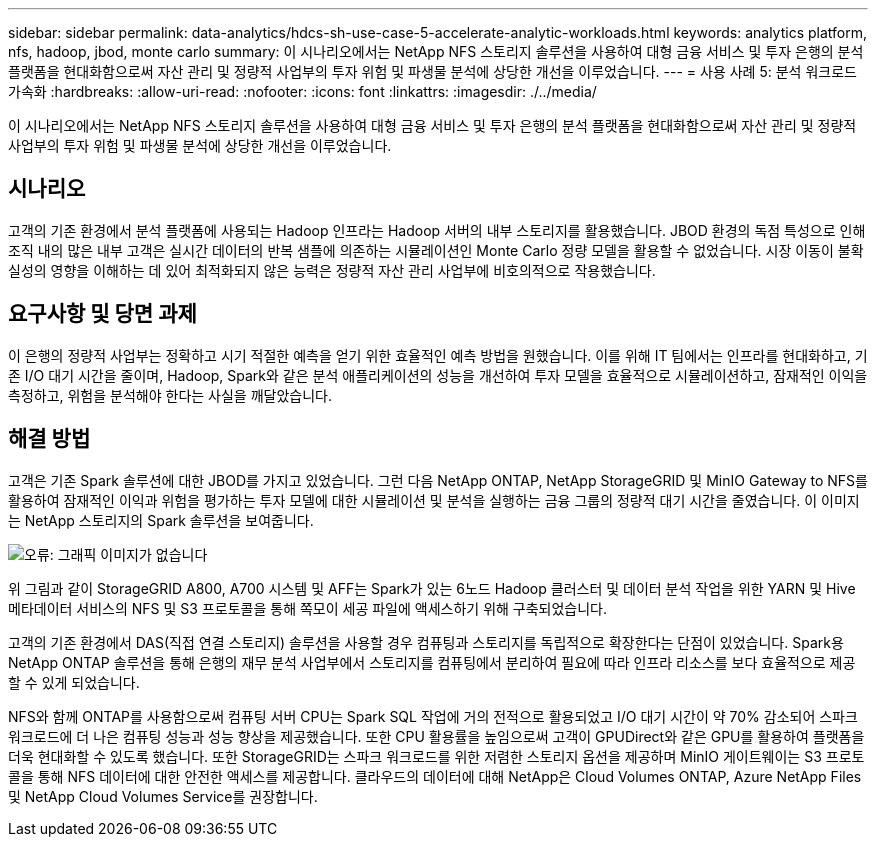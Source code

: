 ---
sidebar: sidebar 
permalink: data-analytics/hdcs-sh-use-case-5-accelerate-analytic-workloads.html 
keywords: analytics platform, nfs, hadoop, jbod, monte carlo 
summary: 이 시나리오에서는 NetApp NFS 스토리지 솔루션을 사용하여 대형 금융 서비스 및 투자 은행의 분석 플랫폼을 현대화함으로써 자산 관리 및 정량적 사업부의 투자 위험 및 파생물 분석에 상당한 개선을 이루었습니다. 
---
= 사용 사례 5: 분석 워크로드 가속화
:hardbreaks:
:allow-uri-read: 
:nofooter: 
:icons: font
:linkattrs: 
:imagesdir: ./../media/


[role="lead"]
이 시나리오에서는 NetApp NFS 스토리지 솔루션을 사용하여 대형 금융 서비스 및 투자 은행의 분석 플랫폼을 현대화함으로써 자산 관리 및 정량적 사업부의 투자 위험 및 파생물 분석에 상당한 개선을 이루었습니다.



== 시나리오

고객의 기존 환경에서 분석 플랫폼에 사용되는 Hadoop 인프라는 Hadoop 서버의 내부 스토리지를 활용했습니다. JBOD 환경의 독점 특성으로 인해 조직 내의 많은 내부 고객은 실시간 데이터의 반복 샘플에 의존하는 시뮬레이션인 Monte Carlo 정량 모델을 활용할 수 없었습니다. 시장 이동이 불확실성의 영향을 이해하는 데 있어 최적화되지 않은 능력은 정량적 자산 관리 사업부에 비호의적으로 작용했습니다.



== 요구사항 및 당면 과제

이 은행의 정량적 사업부는 정확하고 시기 적절한 예측을 얻기 위한 효율적인 예측 방법을 원했습니다. 이를 위해 IT 팀에서는 인프라를 현대화하고, 기존 I/O 대기 시간을 줄이며, Hadoop, Spark와 같은 분석 애플리케이션의 성능을 개선하여 투자 모델을 효율적으로 시뮬레이션하고, 잠재적인 이익을 측정하고, 위험을 분석해야 한다는 사실을 깨달았습니다.



== 해결 방법

고객은 기존 Spark 솔루션에 대한 JBOD를 가지고 있었습니다. 그런 다음 NetApp ONTAP, NetApp StorageGRID 및 MinIO Gateway to NFS를 활용하여 잠재적인 이익과 위험을 평가하는 투자 모델에 대한 시뮬레이션 및 분석을 실행하는 금융 그룹의 정량적 대기 시간을 줄였습니다. 이 이미지는 NetApp 스토리지의 Spark 솔루션을 보여줍니다.

image:hdcs-sh-image13.png["오류: 그래픽 이미지가 없습니다"]

위 그림과 같이 StorageGRID A800, A700 시스템 및 AFF는 Spark가 있는 6노드 Hadoop 클러스터 및 데이터 분석 작업을 위한 YARN 및 Hive 메타데이터 서비스의 NFS 및 S3 프로토콜을 통해 쪽모이 세공 파일에 액세스하기 위해 구축되었습니다.

고객의 기존 환경에서 DAS(직접 연결 스토리지) 솔루션을 사용할 경우 컴퓨팅과 스토리지를 독립적으로 확장한다는 단점이 있었습니다. Spark용 NetApp ONTAP 솔루션을 통해 은행의 재무 분석 사업부에서 스토리지를 컴퓨팅에서 분리하여 필요에 따라 인프라 리소스를 보다 효율적으로 제공할 수 있게 되었습니다.

NFS와 함께 ONTAP를 사용함으로써 컴퓨팅 서버 CPU는 Spark SQL 작업에 거의 전적으로 활용되었고 I/O 대기 시간이 약 70% 감소되어 스파크 워크로드에 더 나은 컴퓨팅 성능과 성능 향상을 제공했습니다. 또한 CPU 활용률을 높임으로써 고객이 GPUDirect와 같은 GPU를 활용하여 플랫폼을 더욱 현대화할 수 있도록 했습니다. 또한 StorageGRID는 스파크 워크로드를 위한 저렴한 스토리지 옵션을 제공하며 MinIO 게이트웨이는 S3 프로토콜을 통해 NFS 데이터에 대한 안전한 액세스를 제공합니다. 클라우드의 데이터에 대해 NetApp은 Cloud Volumes ONTAP, Azure NetApp Files 및 NetApp Cloud Volumes Service를 권장합니다.
